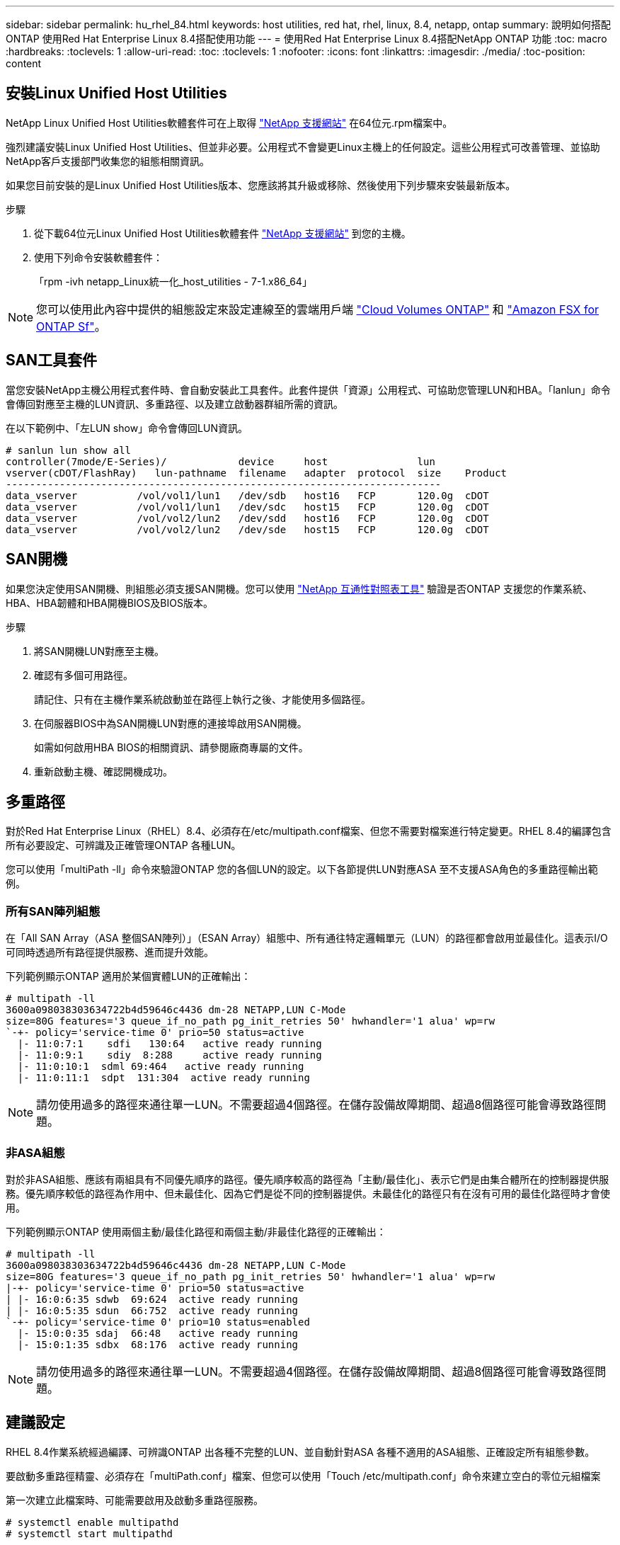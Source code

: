---
sidebar: sidebar 
permalink: hu_rhel_84.html 
keywords: host utilities, red hat, rhel, linux, 8.4, netapp, ontap 
summary: 說明如何搭配ONTAP 使用Red Hat Enterprise Linux 8.4搭配使用功能 
---
= 使用Red Hat Enterprise Linux 8.4搭配NetApp ONTAP 功能
:toc: macro
:hardbreaks:
:toclevels: 1
:allow-uri-read: 
:toc: 
:toclevels: 1
:nofooter: 
:icons: font
:linkattrs: 
:imagesdir: ./media/
:toc-position: content




== 安裝Linux Unified Host Utilities

NetApp Linux Unified Host Utilities軟體套件可在上取得 link:https://mysupport.netapp.com/site/products/all/details/hostutilities/downloads-tab["NetApp 支援網站"^] 在64位元.rpm檔案中。

強烈建議安裝Linux Unified Host Utilities、但並非必要。公用程式不會變更Linux主機上的任何設定。這些公用程式可改善管理、並協助NetApp客戶支援部門收集您的組態相關資訊。

如果您目前安裝的是Linux Unified Host Utilities版本、您應該將其升級或移除、然後使用下列步驟來安裝最新版本。

.步驟
. 從下載64位元Linux Unified Host Utilities軟體套件 https://mysupport.netapp.com/site/products/all/details/hostutilities/downloads-tab["NetApp 支援網站"^] 到您的主機。
. 使用下列命令安裝軟體套件：
+
「rpm -ivh netapp_Linux統一化_host_utilities - 7-1.x86_64」




NOTE: 您可以使用此內容中提供的組態設定來設定連線至的雲端用戶端 link:https://docs.netapp.com/us-en/cloud-manager-cloud-volumes-ontap/index.html["Cloud Volumes ONTAP"^] 和 link:https://docs.netapp.com/us-en/cloud-manager-fsx-ontap/index.html["Amazon FSX for ONTAP Sf"^]。



== SAN工具套件

當您安裝NetApp主機公用程式套件時、會自動安裝此工具套件。此套件提供「資源」公用程式、可協助您管理LUN和HBA。「lanlun」命令會傳回對應至主機的LUN資訊、多重路徑、以及建立啟動器群組所需的資訊。

在以下範例中、「左LUN show」命令會傳回LUN資訊。

[listing]
----
# sanlun lun show all
controller(7mode/E-Series)/            device     host               lun
vserver(cDOT/FlashRay)   lun-pathname  filename   adapter  protocol  size    Product
-------------------------------------------------------------------------
data_vserver          /vol/vol1/lun1   /dev/sdb   host16   FCP       120.0g  cDOT
data_vserver          /vol/vol1/lun1   /dev/sdc   host15   FCP       120.0g  cDOT
data_vserver          /vol/vol2/lun2   /dev/sdd   host16   FCP       120.0g  cDOT
data_vserver          /vol/vol2/lun2   /dev/sde   host15   FCP       120.0g  cDOT
----


== SAN開機

如果您決定使用SAN開機、則組態必須支援SAN開機。您可以使用 link:https://mysupport.netapp.com/matrix/imt.jsp?components=91241;&solution=236&isHWU&src=IMT["NetApp 互通性對照表工具"^] 驗證是否ONTAP 支援您的作業系統、HBA、HBA韌體和HBA開機BIOS及BIOS版本。

.步驟
. 將SAN開機LUN對應至主機。
. 確認有多個可用路徑。
+
請記住、只有在主機作業系統啟動並在路徑上執行之後、才能使用多個路徑。

. 在伺服器BIOS中為SAN開機LUN對應的連接埠啟用SAN開機。
+
如需如何啟用HBA BIOS的相關資訊、請參閱廠商專屬的文件。

. 重新啟動主機、確認開機成功。




== 多重路徑

對於Red Hat Enterprise Linux（RHEL）8.4、必須存在/etc/multipath.conf檔案、但您不需要對檔案進行特定變更。RHEL 8.4的編譯包含所有必要設定、可辨識及正確管理ONTAP 各種LUN。

您可以使用「multiPath -ll」命令來驗證ONTAP 您的各個LUN的設定。以下各節提供LUN對應ASA 至不支援ASA角色的多重路徑輸出範例。



=== 所有SAN陣列組態

在「All SAN Array（ASA 整個SAN陣列）」（ESAN Array）組態中、所有通往特定邏輯單元（LUN）的路徑都會啟用並最佳化。這表示I/O可同時透過所有路徑提供服務、進而提升效能。

下列範例顯示ONTAP 適用於某個實體LUN的正確輸出：

[listing]
----
# multipath -ll
3600a098038303634722b4d59646c4436 dm-28 NETAPP,LUN C-Mode
size=80G features='3 queue_if_no_path pg_init_retries 50' hwhandler='1 alua' wp=rw
`-+- policy='service-time 0' prio=50 status=active
  |- 11:0:7:1    sdfi   130:64   active ready running
  |- 11:0:9:1    sdiy  8:288     active ready running
  |- 11:0:10:1  sdml 69:464   active ready running
  |- 11:0:11:1  sdpt  131:304  active ready running
----

NOTE: 請勿使用過多的路徑來通往單一LUN。不需要超過4個路徑。在儲存設備故障期間、超過8個路徑可能會導致路徑問題。



=== 非ASA組態

對於非ASA組態、應該有兩組具有不同優先順序的路徑。優先順序較高的路徑為「主動/最佳化」、表示它們是由集合體所在的控制器提供服務。優先順序較低的路徑為作用中、但未最佳化、因為它們是從不同的控制器提供。未最佳化的路徑只有在沒有可用的最佳化路徑時才會使用。

下列範例顯示ONTAP 使用兩個主動/最佳化路徑和兩個主動/非最佳化路徑的正確輸出：

[listing]
----
# multipath -ll
3600a098038303634722b4d59646c4436 dm-28 NETAPP,LUN C-Mode
size=80G features='3 queue_if_no_path pg_init_retries 50' hwhandler='1 alua' wp=rw
|-+- policy='service-time 0' prio=50 status=active
| |- 16:0:6:35 sdwb  69:624  active ready running
| |- 16:0:5:35 sdun  66:752  active ready running
`-+- policy='service-time 0' prio=10 status=enabled
  |- 15:0:0:35 sdaj  66:48   active ready running
  |- 15:0:1:35 sdbx  68:176  active ready running
----

NOTE: 請勿使用過多的路徑來通往單一LUN。不需要超過4個路徑。在儲存設備故障期間、超過8個路徑可能會導致路徑問題。



== 建議設定

RHEL 8.4作業系統經過編譯、可辨識ONTAP 出各種不完整的LUN、並自動針對ASA 各種不適用的ASA組態、正確設定所有組態參數。

要啟動多重路徑精靈、必須存在「multiPath.conf」檔案、但您可以使用「Touch /etc/multipath.conf」命令來建立空白的零位元組檔案

第一次建立此檔案時、可能需要啟用及啟動多重路徑服務。

[listing]
----
# systemctl enable multipathd
# systemctl start multipathd
----
不需要直接將任何內容新增至「多重路徑.conf」檔案、除非您有不想由多重路徑管理的裝置、或是現有的設定會覆寫預設值。

您可以將下列語法新增至「multiPath.conf」檔案、以排除不需要的裝置。

將「<DevID>」取代為您要排除的裝置WWID字串。使用下列命令來判斷WWID：

....
blacklist {
        wwid <DevId>
        devnode "^(ram|raw|loop|fd|md|dm-|sr|scd|st)[0-9]*"
        devnode "^hd[a-z]"
        devnode "^cciss.*"
}
....
在此範例中、「sda」是我們需要列入黑名單的本機SCSI磁碟。

.步驟
. 執行下列命令來判斷WWID：
+
....
# /lib/udev/scsi_id -gud /dev/sda
360030057024d0730239134810c0cb833
....
. 將此WWID新增至「/etc/multipath.conf」中的黑名單節：
+
....
blacklist {
     wwid   360030057024d0730239134810c0cb833
     devnode "^(ram|raw|loop|fd|md|dm-|sr|scd|st)[0-9]*"
     devnode "^hd[a-z]"
     devnode "^cciss.*"
}
....


您應該隨時檢查您的「/etc/multipath.conf」檔案是否有舊版設定、尤其是在預設值區段、這可能會覆寫預設設定。

下表顯示ONTAP 了關鍵的「多路徑d」參數、以及所需的值。如果某個主機連接到其他廠商的LUN、且其中任何參數都被覆寫、則需要在稍後的「多重路徑.conf」中修正這些參數、以特別適用於ONTAP 整個LUN。如果沒有這麼做、ONTAP 則可能無法如預期般運作。只有在完全瞭解影響的情況下、才應在諮詢NetApp和/或作業系統廠商的意見下覆寫這些預設值。

[cols="2*"]
|===
| 參數 | 設定 


| DETECT（偵測）_prio | 是的 


| 開發損失_tmo | "無限遠" 


| 容錯回復 | 立即 


| fast_io_f故障_tmo | 5. 


| 功能 | "2 pg_init_retries 50" 


| Flip_on_last刪除 | "是" 


| 硬體處理常式 | 「0」 


| no_path_retry | 佇列 


| path_checker_ | "周" 


| path_grouping_policy | "群組by_prio" 


| path_selector | "服務時間0" 


| Polling_時間 間隔 | 5. 


| 優先 | 「NetApp」ONTAP 


| 產品 | LUN.* 


| Retain附加的硬體處理常式 | 是的 


| RR_weight | "統一" 


| 使用者易記名稱 | 否 


| 廠商 | NetApp 
|===
下列範例說明如何修正被覆寫的預設值。在這種情況下、「multiPath.conf」檔案會定義「path_checker'」和「no_path_retry」的值、這些值與ONTAP 不兼容的現象是什麼。如果因為主機仍連接其他SAN陣列而無法移除、則可針對ONTAP 具有裝置例項的LUN、特別修正這些參數。

[listing]
----
defaults {
   path_checker      readsector0
   no_path_retry      fail
}

devices {
   device {
      vendor         "NETAPP  "
      product         "LUN.*"
      no_path_retry     queue
      path_checker      tur
   }
}
----


=== KVM設定

您也可以使用建議的設定來設定核心型虛擬機器（KVM）。由於LUN已對應至Hypervisor、因此無需變更KVM設定。



== 已知問題與限制

RHEL 8.4沒有已知問題。



== 版本資訊



=== ASM鏡射

ASM鏡射可能需要變更Linux多重路徑設定、以允許ASM辨識問題並切換至其他故障群組。大部分關於「不完整」的ASM組態ONTAP 都使用外部備援、這表示資料保護是由外部陣列提供、而ASM不會鏡射資料。某些站台使用具有一般備援的ASM來提供雙向鏡像、通常是跨不同站台。請參閱 link:https://www.netapp.com/us/media/tr-3633.pdf["Oracle資料庫ONTAP"^] 以取得更多資訊。
